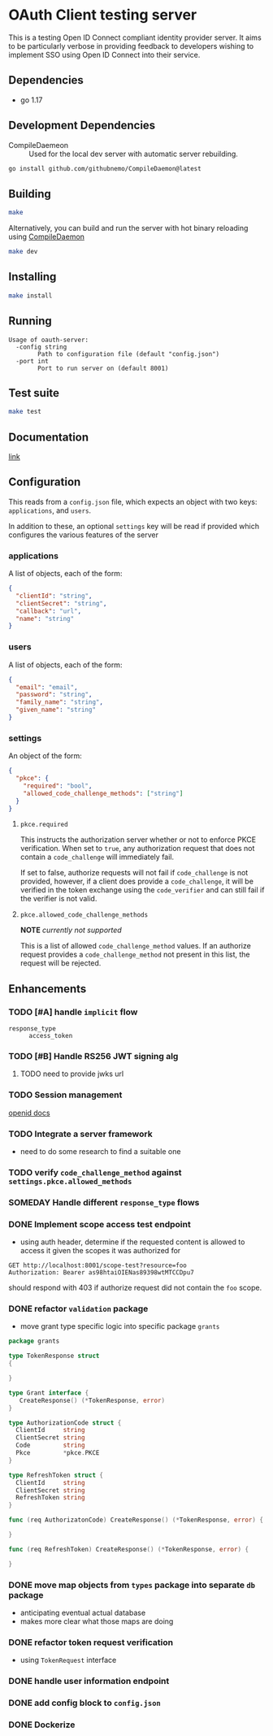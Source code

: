 * OAuth Client testing server
This is a testing Open ID Connect compliant identity provider server. It aims to be particularly verbose in providing feedback to developers wishing to implement SSO using Open ID Connect into their service.
** Dependencies
- go 1.17
** Development Dependencies
- CompileDaemeon :: Used for the local dev server with automatic server rebuilding.
#+BEGIN_SRC sh
go install github.com/githubnemo/CompileDaemon@latest
#+END_SRC

** Building
#+begin_src sh
make
#+end_src

Alternatively, you can build and run the server with hot binary reloading using [[https://github.com/githubnemo/CompileDaemon][CompileDaemon]]
#+BEGIN_SRC sh
make dev
#+END_SRC

** Installing
#+BEGIN_SRC sh
make install
#+END_SRC

** Running
#+begin_src
Usage of oauth-server:
  -config string
    	Path to configuration file (default "config.json")
  -port int
    	Port to run server on (default 8001)
#+end_src

** Test suite
#+BEGIN_SRC sh
make test
#+END_SRC

** Documentation
[[file:Docs.org][link]]

** Configuration
This reads from a =config.json= file, which expects an object with two
keys: ~applications~, and ~users~.

In addition to these, an optional ~settings~ key will be read if provided which configures the various features of the server

*** applications
A list of objects, each of the form:

#+begin_src json
{
  "clientId": "string",
  "clientSecret": "string",
  "callback": "url",
  "name": "string"
}
#+end_src

*** users
A list of objects, each of the form:

#+begin_src json
{
  "email": "email",
  "password": "string",
  "family_name": "string",
  "given_name": "string"
}
#+end_src

*** settings
An object of the form:

#+BEGIN_SRC json
{
  "pkce": {
    "required": "bool",
    "allowed_code_challenge_methods": ["string"]
  }
}
#+END_SRC

**** =pkce.required= 
This instructs the authorization server whether or not to enforce PKCE verification. When set to =true=, any authorization request that does not contain a =code_challenge= will immediately fail.

If set to false, authorize requests will not fail if =code_challenge= is not provided, however, if a client does provide a =code_challenge=, it will be verified in the token exchange using the =code_verifier= and can still fail if the verifier is not valid.

**** =pkce.allowed_code_challenge_methods=
*NOTE* /currently not supported/

This is a list of allowed =code_challenge_method= values. If an authorize request provides a =code_challenge_method= not present in this list, the request will be rejected.

** Enhancements
*** TODO [#A] handle ~implicit~ flow
- =response_type= :: ~access_token~
*** TODO [#B] Handle RS256 JWT signing alg
**** TODO need to provide jwks url
*** TODO Session management
[[https://openid.net/specs/openid-connect-session-1_0.html][openid docs]]
*** TODO Integrate a server framework
- need to do some research to find a suitable one
*** TODO verify =code_challenge_method= against ~settings.pkce.allowed_methods~
*** SOMEDAY Handle different =response_type= flows
*** DONE Implement scope access test endpoint
- using auth header, determine if the requested content is allowed to access it given the scopes it was authorized for
#+BEGIN_SRC restclient
GET http://localhost:8001/scope-test?resource=foo
Authorization: Bearer as98htaiOIENas89398wtMTCCDpu7
#+END_SRC

should respond with 403 if authorize request did not contain the ~foo~ scope.
*** DONE refactor =validation= package
- move grant type specific logic into specific package =grants=
#+BEGIN_SRC go
package grants

type TokenResponse struct
{

}

type Grant interface {
   CreateResponse() (*TokenResponse, error)
}

type AuthorizationCode struct {
  ClientId     string
  ClientSecret string
  Code         string
  Pkce         *pkce.PKCE
}

type RefreshToken struct {
  ClientId     string
  ClientSecret string
  RefreshToken string
}

func (req AuthorizatonCode) CreateResponse() (*TokenResponse, error) {

}

func (req RefreshToken) CreateResponse() (*TokenResponse, error) {

}
#+END_SRC
*** DONE move map objects from =types= package into separate =db= package
- anticipating eventual actual database
- makes more clear what those maps are doing
*** DONE refactor token request verification
- using =TokenRequest= interface
*** DONE handle user information endpoint
*** DONE add config block to ~config.json~
*** DONE Dockerize
